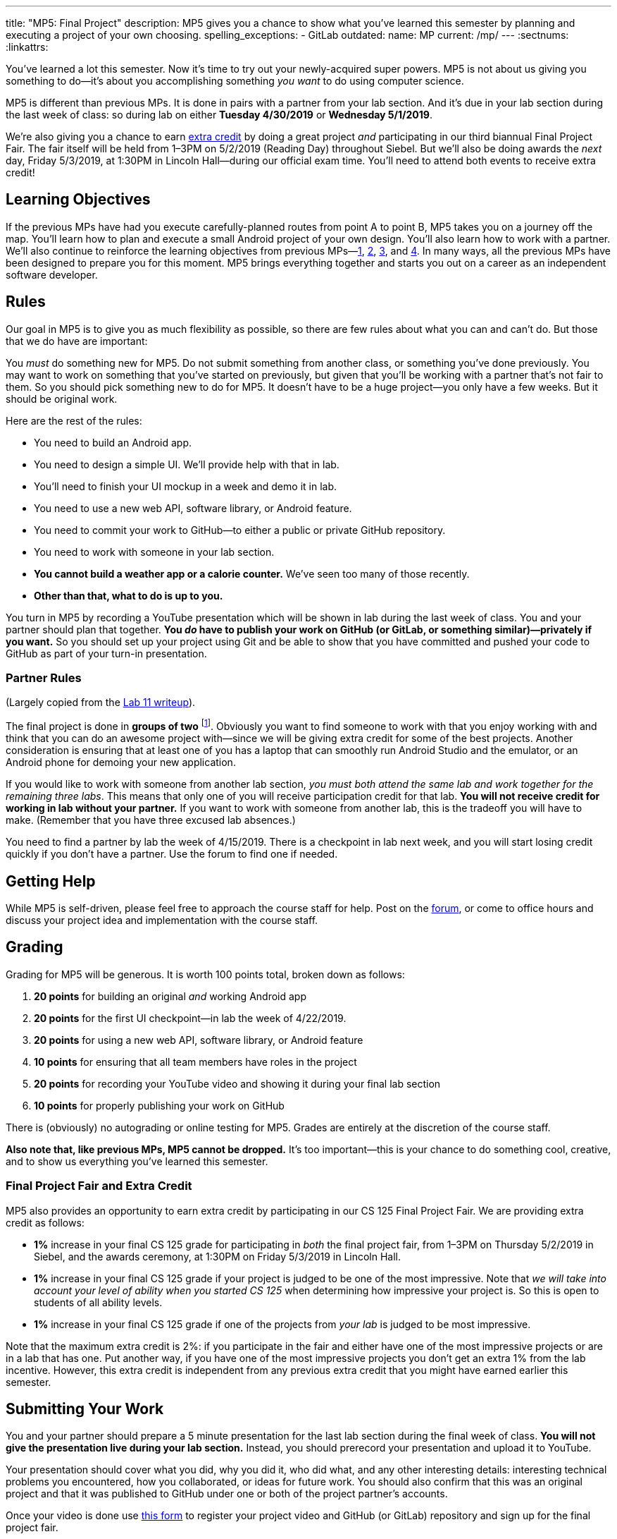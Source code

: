 ---
title: "MP5: Final Project"
description:
  MP5 gives you a chance to show what you've learned this semester by planning
  and executing a project of your own choosing.
spelling_exceptions:
  - GitLab
outdated:
  name: MP
  current: /mp/
---
:sectnums:
:linkattrs:

:forum: pass:normal[https://cs125-forum.cs.illinois.edu/c/mps/spring2019-mp5[forum,role='noexternal']]

[.lead]
//
You've learned a lot this semester.
//
Now it's time to try out your newly-acquired super powers.
//
MP5 is not about us giving you something to do&mdash;it's about you
accomplishing something _you want_ to do using computer science.

MP5 is different than previous MPs.
//
It is done in pairs with a partner from your lab section.
//
And it's due in your lab section during the last week of class: so during lab on
either *Tuesday 4/30/2019* or *Wednesday 5/1/2019*.

We're also giving you a chance to earn <<extra, extra credit>> by doing a great
project _and_ participating in our third biannual Final Project Fair.
//
The fair itself will be held from 1&ndash;3PM on 5/2/2019 (Reading Day)
throughout Siebel.
//
But we'll also be doing awards the _next_ day, Friday 5/3/2019, at 1:30PM in
Lincoln Hall&mdash;during our official exam time.
//
You'll need to attend both events to receive extra credit!

[[objectives]]
== Learning Objectives

If the previous MPs have had you execute carefully-planned routes from point A
to point B, MP5 takes you on a journey off the map.
//
You'll learn how to plan and execute a small Android project of your own design.
//
You'll also learn how to work with a partner.
//
We'll also continue to reinforce the learning objectives from previous
MPs&mdash;link:/MP/2019/spring/1/[1], link:/MP/2019/spring/2/[2],
link:/MP/2019/spring/3/[3], and link:/MP/2019/spring/4/[4].
//
In many ways, all the previous MPs have been designed to prepare you for this
moment.
//
MP5 brings everything together and starts you out on a career as an independent
software developer.

[[rules]]
== Rules

Our goal in MP5 is to give you as much flexibility as possible, so there are few
rules about what you can and can't do.
//
But those that we do have are important:

You _must_ do something new for MP5.
//
Do not submit something from another class, or something you've done previously.
//
You may want to work on something that you've started on previously, but given
that you'll be working with a partner that's not fair to them.
//
So you should pick something new to do for MP5.
//
It doesn't have to be a huge project&mdash;you only have a few weeks.
//
But it should be original work.

Here are the rest of the rules:

* You need to build an Android app.
//
* You need to design a simple UI. We'll provide help with that in lab.
//
* You'll need to finish your UI mockup in a week and demo it in lab.
//
* You need to use a new web API, software library, or Android feature.
//
* You need to commit your work to GitHub&mdash;to either a public or private
GitHub repository.
//
* You need to work with someone in your lab section.
//
* **You cannot build a weather app or a calorie counter.**
//
We've seen too many of those recently.
//
* *Other than that, what to do is up to you.*

You turn in MP5 by recording a YouTube presentation which will be shown in lab
during the last week of class.
//
You and your partner should plan that together.
//
**You _do_ have to publish your work on GitHub (or GitLab, or something
similar)&mdash;privately if you want.**
//
So you should set up your project using Git and be able to show that you have
committed and pushed your code to GitHub as part of your turn-in presentation.

[[partnering]]
=== Partner Rules

(Largely copied from the link:/lab/2019/spring/11/[Lab 11 writeup]).

The final project is done in *groups of two*
//
footnote:[A single group of three is acceptable if your lab has an odd number of
students...].
//
Obviously you want to find someone to work with that you enjoy working with and
think that you can do an awesome project with&mdash;since we will be giving
extra credit for some of the best projects.
//
Another consideration is ensuring that at least one of you has a laptop that can
smoothly run Android Studio and the emulator, or an Android phone for demoing
your new application.

If you would like to work with someone from another lab section, _you must both
attend the same lab and work together for the remaining three labs_.
//
This means that only one of you will receive participation credit for that lab.
//
*You will not receive credit for working in lab without your
partner.*
//
If you want to work with someone from another lab, this is the tradeoff you will
have to make.
//
(Remember that you have three excused lab absences.)

You need to find a partner by lab the week of 4/15/2019.
//
There is a checkpoint in lab next week, and you will start losing credit quickly
if you don't have a partner.
//
Use the forum to find one if needed.

[[help]]
== Getting Help

While MP5 is self-driven, please feel free to approach the course staff for
help.
//
Post on the {forum}, or come to office hours and discuss your project idea and
implementation with the course staff.

[[grading]]
== Grading

Grading for MP5 will be generous.
//
It is worth 100 points total, broken down as follows:

. *20 points* for building an original _and_ working Android app
//
. *20 points* for the first UI checkpoint&mdash;in lab the week of 4/22/2019.
//
. *20 points* for using a new web API, software library, or Android feature

. *10 points* for ensuring that all team members have roles in the project
//
. *20 points* for recording your YouTube video and showing it during your final lab section
//
. *10 points* for properly publishing your work on GitHub

There is (obviously) no autograding or online testing for MP5.
//
Grades are entirely at the discretion of the course staff.

*Also note that, like previous MPs, MP5 cannot be dropped.*
//
It's too important&mdash;this is your chance to do something cool, creative, and
to show us everything you've learned this semester.

[[extra]]
=== Final Project Fair and Extra Credit

MP5 also provides an opportunity to earn extra credit by participating in our CS
125 Final Project Fair.
//
We are providing extra credit as follows:

[.s]
//
* *1%* increase in your final CS 125 grade for participating in _both_ the final
project fair, from 1&ndash;3PM on Thursday 5/2/2019 in Siebel, and the awards
ceremony, at 1:30PM on Friday 5/3/2019 in Lincoln Hall.
//
* *1%* increase in your final CS 125 grade if your project is judged to be one
of the most impressive.
//
Note that _we will take into account your level of ability when you started CS
125_ when determining how impressive your project is.
//
So this is open to students of all ability levels.
//
* *1%* increase in your final CS 125 grade if one of the projects from _your
lab_ is judged to be most impressive.

Note that the maximum extra credit is 2%: if you participate in the fair and
either have one of the most impressive projects or are in a lab that has one.
//
Put another way, if you have one of the most impressive projects you don't get
an extra 1% from the lab incentive.
//
However, this extra credit is independent from any previous extra credit that
you might have earned earlier this semester.

[[submitting]]
== Submitting Your Work

You and your partner should prepare a 5 minute presentation for the last lab
section during the final week of class.
//
**You will not give the presentation live during your lab section.**
//
Instead, you should prerecord your presentation and upload it to YouTube.

Your presentation should cover what you did, why you did it, who did what, and
any other interesting details: interesting technical problems you encountered,
how you collaborated, or ideas for future work.
//
You should also confirm that this was an original project and that it was
published to GitHub under one or both of the project partner's accounts.

Once your video is done use
//
https://forms.gle/LwPeeZnK68tqJXPo8[this form]
//
to register your project video and GitHub (or GitLab) repository and sign up for
the final project fair.

[[cheating]]
=== Academic Integrity

Please review the link:/MP/2019/spring/0#cheating[MP0 academic integrity guidelines].
//
In addition, for MP5 any attempt to turn in non-original work will be treated as
an academic integrity violation.
//
Consider yourself warned.
